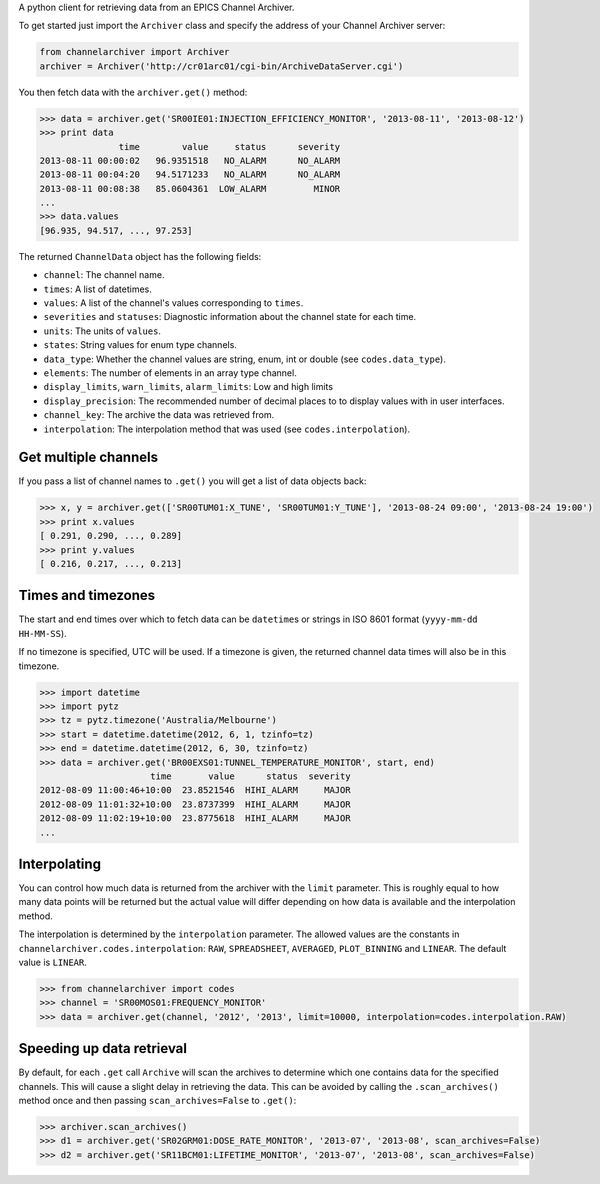 A python client for retrieving data from an EPICS Channel Archiver.

To get started just import the ``Archiver`` class and specify the
address of your Channel Archiver server:

.. code:: python

    from channelarchiver import Archiver
    archiver = Archiver('http://cr01arc01/cgi-bin/ArchiveDataServer.cgi')

You then fetch data with the ``archiver.get()`` method:

.. code:: python

    >>> data = archiver.get('SR00IE01:INJECTION_EFFICIENCY_MONITOR', '2013-08-11', '2013-08-12')
    >>> print data
                   time        value     status      severity
    2013-08-11 00:00:02   96.9351518   NO_ALARM      NO_ALARM
    2013-08-11 00:04:20   94.5171233   NO_ALARM      NO_ALARM
    2013-08-11 00:08:38   85.0604361  LOW_ALARM         MINOR
    ...
    >>> data.values
    [96.935, 94.517, ..., 97.253]

The returned ``ChannelData`` object has the following fields:

-  ``channel``: The channel name.
-  ``times``: A list of datetimes.
-  ``values``: A list of the channel's values corresponding to
   ``times``.
-  ``severities`` and ``statuses``: Diagnostic information about the
   channel state for each time.
-  ``units``: The units of ``values``.
-  ``states``: String values for enum type channels.
-  ``data_type``: Whether the channel values are string, enum, int or
   double (see ``codes.data_type``).
-  ``elements``: The number of elements in an array type channel.
-  ``display_limits``, ``warn_limits``, ``alarm_limits``: Low and high
   limits
-  ``display_precision``: The recommended number of decimal places to to
   display values with in user interfaces.
-  ``channel_key``: The archive the data was retrieved from.
-  ``interpolation``: The interpolation method that was used (see
   ``codes.interpolation``).

Get multiple channels
~~~~~~~~~~~~~~~~~~~~~

If you pass a list of channel names to ``.get()`` you will get a list of
data objects back:

.. code:: python

    >>> x, y = archiver.get(['SR00TUM01:X_TUNE', 'SR00TUM01:Y_TUNE'], '2013-08-24 09:00', '2013-08-24 19:00')
    >>> print x.values
    [ 0.291, 0.290, ..., 0.289]
    >>> print y.values
    [ 0.216, 0.217, ..., 0.213]

Times and timezones
~~~~~~~~~~~~~~~~~~~

The start and end times over which to fetch data can be ``datetime``\ s
or strings in ISO 8601 format (``yyyy-mm-dd HH-MM-SS``).

If no timezone is specified, UTC will be used. If a timezone is given,
the returned channel data times will also be in this timezone.

.. code:: python

    >>> import datetime
    >>> import pytz
    >>> tz = pytz.timezone('Australia/Melbourne')
    >>> start = datetime.datetime(2012, 6, 1, tzinfo=tz)
    >>> end = datetime.datetime(2012, 6, 30, tzinfo=tz)
    >>> data = archiver.get('BR00EXS01:TUNNEL_TEMPERATURE_MONITOR', start, end)
                         time       value      status  severity
    2012-08-09 11:00:46+10:00  23.8521546  HIHI_ALARM     MAJOR
    2012-08-09 11:01:32+10:00  23.8737399  HIHI_ALARM     MAJOR
    2012-08-09 11:02:19+10:00  23.8775618  HIHI_ALARM     MAJOR
    ...

Interpolating
~~~~~~~~~~~~~

You can control how much data is returned from the archiver with the
``limit`` parameter. This is roughly equal to how many data points will
be returned but the actual value will differ depending on how data is
available and the interpolation method.

The interpolation is determined by the ``interpolation`` parameter. The
allowed values are the constants in
``channelarchiver.codes.interpolation``: ``RAW``, ``SPREADSHEET``,
``AVERAGED``, ``PLOT_BINNING`` and ``LINEAR``. The default value is
``LINEAR``.

.. code:: python

    >>> from channelarchiver import codes
    >>> channel = 'SR00MOS01:FREQUENCY_MONITOR'
    >>> data = archiver.get(channel, '2012', '2013', limit=10000, interpolation=codes.interpolation.RAW)

Speeding up data retrieval
~~~~~~~~~~~~~~~~~~~~~~~~~~

By default, for each ``.get`` call ``Archive`` will scan the archives to
determine which one contains data for the specified channels. This will
cause a slight delay in retrieving the data. This can be avoided by
calling the ``.scan_archives()`` method once and then passing
``scan_archives=False`` to ``.get()``:

.. code:: python

    >>> archiver.scan_archives()
    >>> d1 = archiver.get('SR02GRM01:DOSE_RATE_MONITOR', '2013-07', '2013-08', scan_archives=False)
    >>> d2 = archiver.get('SR11BCM01:LIFETIME_MONITOR', '2013-07', '2013-08', scan_archives=False)
